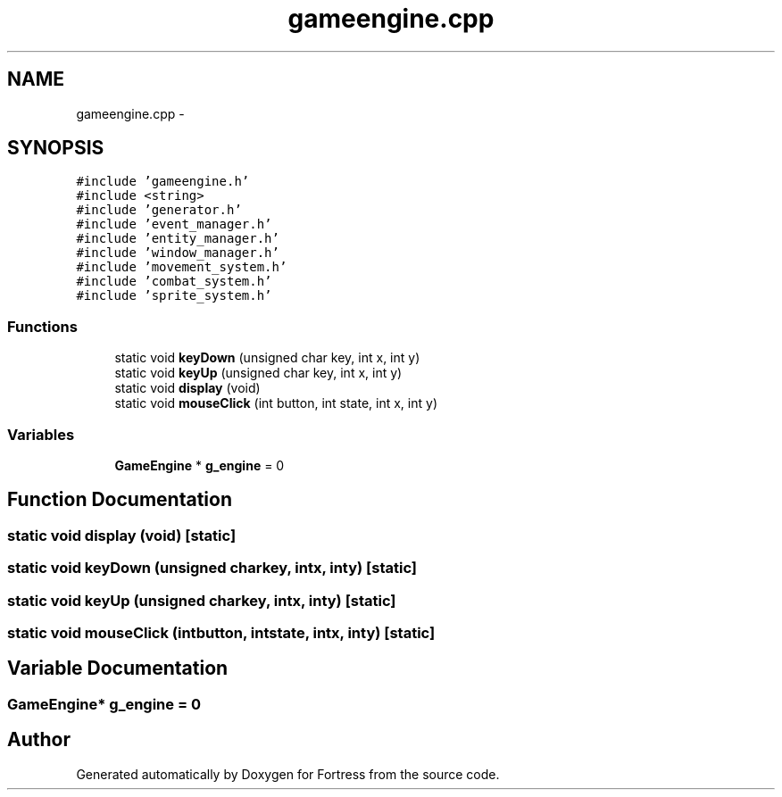 .TH "gameengine.cpp" 3 "Fri Jul 24 2015" "Fortress" \" -*- nroff -*-
.ad l
.nh
.SH NAME
gameengine.cpp \- 
.SH SYNOPSIS
.br
.PP
\fC#include 'gameengine\&.h'\fP
.br
\fC#include <string>\fP
.br
\fC#include 'generator\&.h'\fP
.br
\fC#include 'event_manager\&.h'\fP
.br
\fC#include 'entity_manager\&.h'\fP
.br
\fC#include 'window_manager\&.h'\fP
.br
\fC#include 'movement_system\&.h'\fP
.br
\fC#include 'combat_system\&.h'\fP
.br
\fC#include 'sprite_system\&.h'\fP
.br

.SS "Functions"

.in +1c
.ti -1c
.RI "static void \fBkeyDown\fP (unsigned char key, int x, int y)"
.br
.ti -1c
.RI "static void \fBkeyUp\fP (unsigned char key, int x, int y)"
.br
.ti -1c
.RI "static void \fBdisplay\fP (void)"
.br
.ti -1c
.RI "static void \fBmouseClick\fP (int button, int state, int x, int y)"
.br
.in -1c
.SS "Variables"

.in +1c
.ti -1c
.RI "\fBGameEngine\fP * \fBg_engine\fP = 0"
.br
.in -1c
.SH "Function Documentation"
.PP 
.SS "static void display (void)\fC [static]\fP"

.SS "static void keyDown (unsigned charkey, intx, inty)\fC [static]\fP"

.SS "static void keyUp (unsigned charkey, intx, inty)\fC [static]\fP"

.SS "static void mouseClick (intbutton, intstate, intx, inty)\fC [static]\fP"

.SH "Variable Documentation"
.PP 
.SS "\fBGameEngine\fP* g_engine = 0"

.SH "Author"
.PP 
Generated automatically by Doxygen for Fortress from the source code\&.
